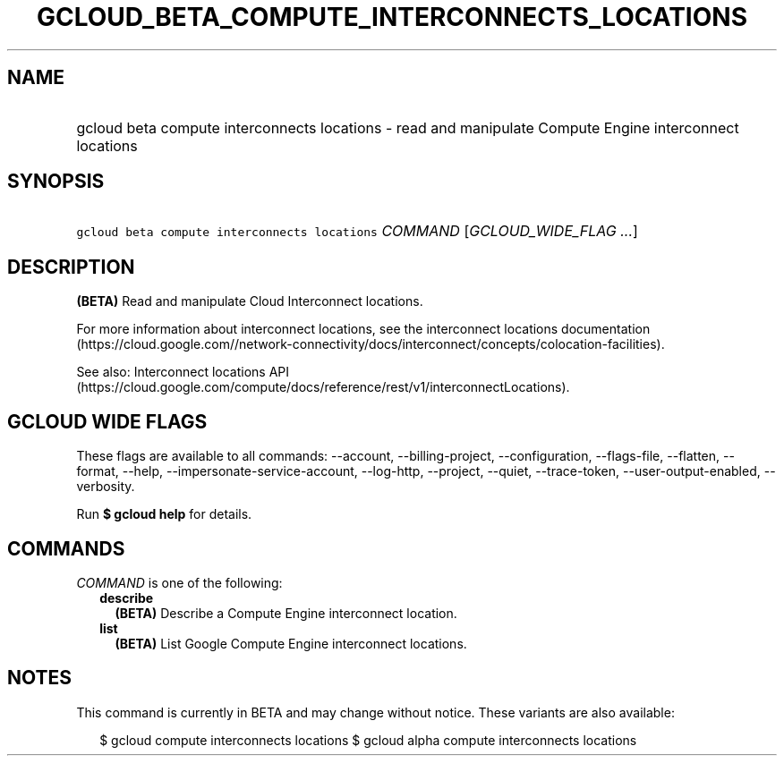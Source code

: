 
.TH "GCLOUD_BETA_COMPUTE_INTERCONNECTS_LOCATIONS" 1



.SH "NAME"
.HP
gcloud beta compute interconnects locations \- read and manipulate Compute Engine interconnect locations



.SH "SYNOPSIS"
.HP
\f5gcloud beta compute interconnects locations\fR \fICOMMAND\fR [\fIGCLOUD_WIDE_FLAG\ ...\fR]



.SH "DESCRIPTION"

\fB(BETA)\fR Read and manipulate Cloud Interconnect locations.

For more information about interconnect locations, see the interconnect
locations documentation
(https://cloud.google.com//network\-connectivity/docs/interconnect/concepts/colocation\-facilities).

See also: Interconnect locations API
(https://cloud.google.com/compute/docs/reference/rest/v1/interconnectLocations).



.SH "GCLOUD WIDE FLAGS"

These flags are available to all commands: \-\-account, \-\-billing\-project,
\-\-configuration, \-\-flags\-file, \-\-flatten, \-\-format, \-\-help,
\-\-impersonate\-service\-account, \-\-log\-http, \-\-project, \-\-quiet,
\-\-trace\-token, \-\-user\-output\-enabled, \-\-verbosity.

Run \fB$ gcloud help\fR for details.



.SH "COMMANDS"

\f5\fICOMMAND\fR\fR is one of the following:

.RS 2m
.TP 2m
\fBdescribe\fR
\fB(BETA)\fR Describe a Compute Engine interconnect location.

.TP 2m
\fBlist\fR
\fB(BETA)\fR List Google Compute Engine interconnect locations.


.RE
.sp

.SH "NOTES"

This command is currently in BETA and may change without notice. These variants
are also available:

.RS 2m
$ gcloud compute interconnects locations
$ gcloud alpha compute interconnects locations
.RE

